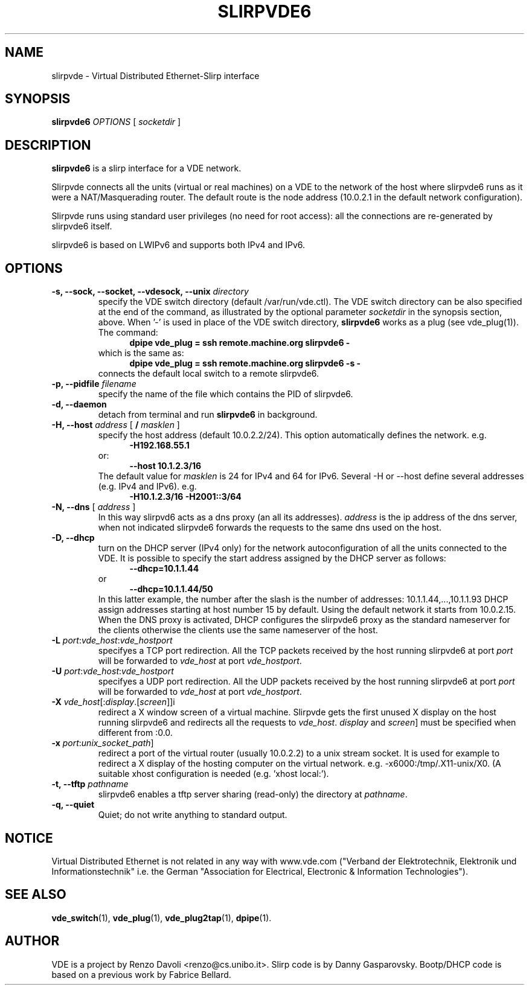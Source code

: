 .TH SLIRPVDE6 1 "August 7, 2010" "Virtual Distributed Ethernet"
.SH NAME
slirpvde \- Virtual Distributed Ethernet-Slirp interface
.SH SYNOPSIS
.B slirpvde6
.I OPTIONS
[
.I socketdir
]
.SH DESCRIPTION
\fBslirpvde6\fP 
is a slirp interface for a VDE network.

Slirpvde connects all the units (virtual or real machines) on a VDE
to the network
of the host where slirpvde6 runs as it were a NAT/Masquerading router.
The default route is the node address (10.0.2.1 in the default network
configuration).

Slirpvde runs using standard user privileges (no need for root access): 
all the connections are re-generated by slirpvde6 itself.

slirpvde6 is based on LWIPv6 and supports both IPv4 and IPv6.

.SH OPTIONS
.TP
\fB-s, --sock, --socket, --vdesock, --unix\fP \fIdirectory\fP
specify the VDE switch directory (default /var/run/vde.ctl).
The VDE switch directory can be also specified at the end of
the command, as illustrated by the optional parameter \fIsocketdir\fP
in the synopsis section, above.
When '-' is used in place of the VDE switch directory, \fBslirpvde6\fP
works as a plug (see vde_plug(1)).
The command:
.br
.in +5
.B dpipe vde_plug = ssh remote.machine.org slirpvde6 -
.in -5
.br
which is the same as:
.br
.in +5
.B dpipe vde_plug = ssh remote.machine.org slirpvde6 -s -
.in -5
.br
connects the default local switch to a remote slirpvde6.
.TP
\fB-p, --pidfile\fP \fIfilename\fP
specify the name of the file which contains the PID of slirpvde6.
.TP
\fB-d, --daemon\fP
detach from terminal and run \fBslirpvde6\fP in background.
.TP
\fB-H, --host\fP \fIaddress\fP \fR[ \fB / \fI masklen \fR]
specify the host address (default 10.0.2.2/24).
This option automatically defines the network. 
e.g.
.in +5
\fB -H192.168.55.1 \fR
.in -5
or:
.in +5
\fB --host 10.1.2.3/16 \fR
.in -5
The default value for \fImasklen\fR is 24 for IPv4 and 64 for IPv6.
Several -H or --host define several addresses (e.g. IPv4 and IPv6).
e.g.
.in +5
\fB -H10.1.2.3/16 -H2001::3/64 \fR
.in -5
.TP
\fB-N, --dns\fP [ \fIaddress\fP ]
In this way slirpvd6 acts as a dns proxy (an all its addresses).
\fIaddress\fR is the ip address of the dns server, when not indicated
slirpvde6 forwards the requests to the same dns used on the host.
.TP
\fB-D, --dhcp\fP
turn on the DHCP server (IPv4 only) for the network autoconfiguration of
all the units connected to the VDE.
It is possible to specify the start address assigned by the DHCP server 
as follows:
.in +5
\fB --dhcp=10.1.1.44 \fR
.in -5
or 
.in +5
\fB --dhcp=10.1.1.44/50 \fR
.in -5
In this latter example, the number after the slash is the number of
addresses: 10.1.1.44,...,10.1.1.93
DHCP assign addresses starting at host number 15 by default. Using the
default network it starts from 10.0.2.15.
When the DNS proxy is activated, DHCP configures the slirpvde6 
proxy as the standard nameserver for the clients otherwise the clients
use the same nameserver of the host.
.TP
\fB-L \fIport\fR:\fIvde_host\fR:\fIvde_hostport\fR
specifyes a TCP port redirection.
All the TCP packets received by the host running slirpvde6 at port \fIport\fR
will be forwarded to \fIvde_host\fR at port \fIvde_hostport\fR.
.TP
\fB-U \fIport\fR:\fIvde_host\fR:\fIvde_hostport\fR
specifyes a UDP port redirection.
All the UDP packets received by the host running slirpvde6 at port \fIport\fR
will be forwarded to \fIvde_host\fR at port \fIvde_hostport\fR.
.TP
\fB-X \fIvde_host\fR[:\fIdisplay\fR.[\fIscreen\fR]]i
redirect a X window screen of a virtual machine. Slirpvde gets the first unused X display on the
host running slirpvde6 and redirects all the requests to \fIvde_host\fR.
\fIdisplay\fR and \fIscreen\fR] must be specified when different from :0.0.
.TP
\fB-x \fIport\fR:\fIunix_socket_path\fR]
redirect a port of the virtual router (usually 10.0.2.2) to a unix stream socket.
It is used for example to redirect a X display of the hosting computer on the virtual network. e.g. -x6000:/tmp/.X11-unix/X0. (A suitable xhost configuration is needed (e.g. 'xhost local:').
.TP
\fB-t, --tftp\fP \fIpathname\fR
slirpvde6 enables a tftp server sharing (read-only) the directory at \fIpathname\fR.
.TP
\fB-q, --quiet\fP
Quiet;   do   not  write  anything  to  standard  output.

.SH NOTICE
Virtual Distributed Ethernet is not related in any way with
www.vde.com ("Verband der Elektrotechnik, Elektronik und Informationstechnik"
i.e. the German "Association for Electrical, Electronic & Information
Technologies").

.SH SEE ALSO
\fBvde_switch\fP(1),
\fBvde_plug\fP(1),
\fBvde_plug2tap\fP(1),
\fBdpipe\fP(1).
.br
.SH AUTHOR
VDE is a project by Renzo Davoli <renzo@cs.unibo.it>.
Slirp code is by Danny Gasparovsky.
Bootp/DHCP code is based on a previous work by Fabrice Bellard.
